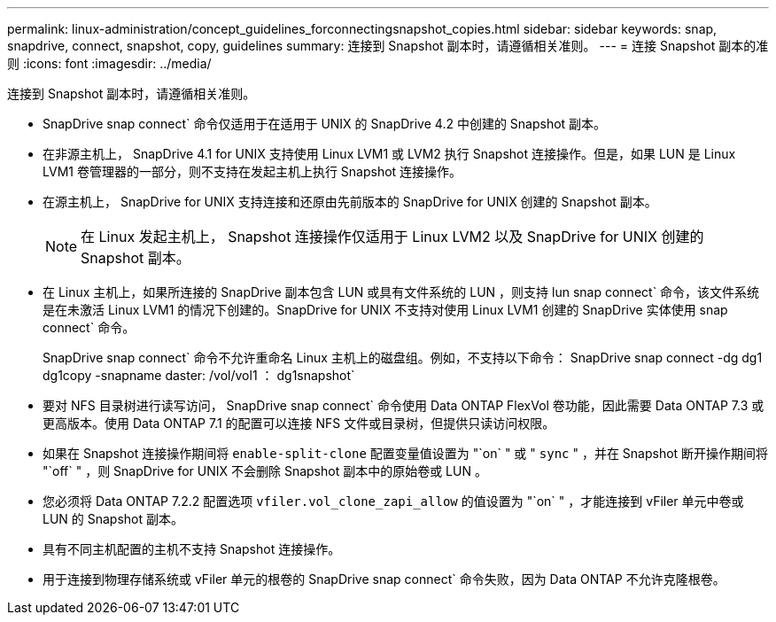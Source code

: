 ---
permalink: linux-administration/concept_guidelines_forconnectingsnapshot_copies.html 
sidebar: sidebar 
keywords: snap, snapdrive, connect, snapshot, copy, guidelines 
summary: 连接到 Snapshot 副本时，请遵循相关准则。 
---
= 连接 Snapshot 副本的准则
:icons: font
:imagesdir: ../media/


[role="lead"]
连接到 Snapshot 副本时，请遵循相关准则。

* SnapDrive snap connect` 命令仅适用于在适用于 UNIX 的 SnapDrive 4.2 中创建的 Snapshot 副本。
* 在非源主机上， SnapDrive 4.1 for UNIX 支持使用 Linux LVM1 或 LVM2 执行 Snapshot 连接操作。但是，如果 LUN 是 Linux LVM1 卷管理器的一部分，则不支持在发起主机上执行 Snapshot 连接操作。
* 在源主机上， SnapDrive for UNIX 支持连接和还原由先前版本的 SnapDrive for UNIX 创建的 Snapshot 副本。
+

NOTE: 在 Linux 发起主机上， Snapshot 连接操作仅适用于 Linux LVM2 以及 SnapDrive for UNIX 创建的 Snapshot 副本。

* 在 Linux 主机上，如果所连接的 SnapDrive 副本包含 LUN 或具有文件系统的 LUN ，则支持 lun snap connect` 命令，该文件系统是在未激活 Linux LVM1 的情况下创建的。SnapDrive for UNIX 不支持对使用 Linux LVM1 创建的 SnapDrive 实体使用 snap connect` 命令。
+
SnapDrive snap connect` 命令不允许重命名 Linux 主机上的磁盘组。例如，不支持以下命令： SnapDrive snap connect -dg dg1 dg1copy -snapname daster: /vol/vol1 ： dg1snapshot`

* 要对 NFS 目录树进行读写访问， SnapDrive snap connect` 命令使用 Data ONTAP FlexVol 卷功能，因此需要 Data ONTAP 7.3 或更高版本。使用 Data ONTAP 7.1 的配置可以连接 NFS 文件或目录树，但提供只读访问权限。
* 如果在 Snapshot 连接操作期间将 `enable-split-clone` 配置变量值设置为 "`on` " 或 " `sync` " ，并在 Snapshot 断开操作期间将 "`off` " ，则 SnapDrive for UNIX 不会删除 Snapshot 副本中的原始卷或 LUN 。
* 您必须将 Data ONTAP 7.2.2 配置选项 `vfiler.vol_clone_zapi_allow` 的值设置为 "`on` " ，才能连接到 vFiler 单元中卷或 LUN 的 Snapshot 副本。
* 具有不同主机配置的主机不支持 Snapshot 连接操作。
* 用于连接到物理存储系统或 vFiler 单元的根卷的 SnapDrive snap connect` 命令失败，因为 Data ONTAP 不允许克隆根卷。

